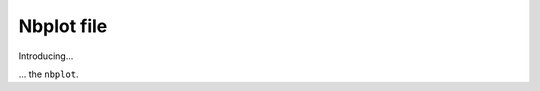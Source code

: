 ###########
Nbplot file
###########

Introducing...

.. nbplot::

    >>> a = 1
    >>> a
    1

... the ``nbplot``.

.. nbplot::

    >>> b = 1
    >>> a
    1

.. mpl-interactive::
